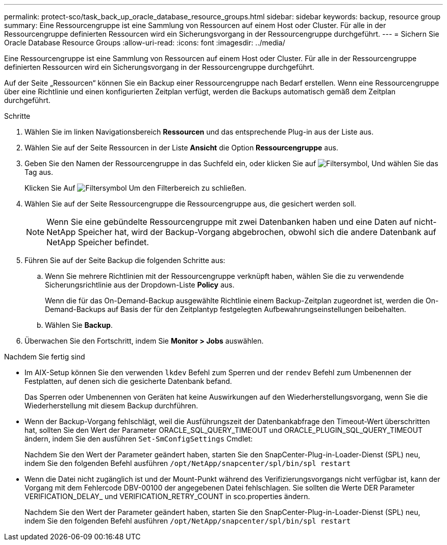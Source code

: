 ---
permalink: protect-sco/task_back_up_oracle_database_resource_groups.html 
sidebar: sidebar 
keywords: backup, resource group 
summary: Eine Ressourcengruppe ist eine Sammlung von Ressourcen auf einem Host oder Cluster. Für alle in der Ressourcengruppe definierten Ressourcen wird ein Sicherungsvorgang in der Ressourcengruppe durchgeführt. 
---
= Sichern Sie Oracle Database Resource Groups
:allow-uri-read: 
:icons: font
:imagesdir: ../media/


[role="lead"]
Eine Ressourcengruppe ist eine Sammlung von Ressourcen auf einem Host oder Cluster. Für alle in der Ressourcengruppe definierten Ressourcen wird ein Sicherungsvorgang in der Ressourcengruppe durchgeführt.

Auf der Seite „Ressourcen“ können Sie ein Backup einer Ressourcengruppe nach Bedarf erstellen. Wenn eine Ressourcengruppe über eine Richtlinie und einen konfigurierten Zeitplan verfügt, werden die Backups automatisch gemäß dem Zeitplan durchgeführt.

.Schritte
. Wählen Sie im linken Navigationsbereich *Ressourcen* und das entsprechende Plug-in aus der Liste aus.
. Wählen Sie auf der Seite Ressourcen in der Liste *Ansicht* die Option *Ressourcengruppe* aus.
. Geben Sie den Namen der Ressourcengruppe in das Suchfeld ein, oder klicken Sie auf image:../media/filter_icon.gif["Filtersymbol"], Und wählen Sie das Tag aus.
+
Klicken Sie Auf image:../media/filter_icon.gif["Filtersymbol"] Um den Filterbereich zu schließen.

. Wählen Sie auf der Seite Ressourcengruppe die Ressourcengruppe aus, die gesichert werden soll.
+

NOTE: Wenn Sie eine gebündelte Ressourcengruppe mit zwei Datenbanken haben und eine Daten auf nicht-NetApp Speicher hat, wird der Backup-Vorgang abgebrochen, obwohl sich die andere Datenbank auf NetApp Speicher befindet.

. Führen Sie auf der Seite Backup die folgenden Schritte aus:
+
.. Wenn Sie mehrere Richtlinien mit der Ressourcengruppe verknüpft haben, wählen Sie die zu verwendende Sicherungsrichtlinie aus der Dropdown-Liste *Policy* aus.
+
Wenn die für das On-Demand-Backup ausgewählte Richtlinie einem Backup-Zeitplan zugeordnet ist, werden die On-Demand-Backups auf Basis der für den Zeitplantyp festgelegten Aufbewahrungseinstellungen beibehalten.

.. Wählen Sie *Backup*.


. Überwachen Sie den Fortschritt, indem Sie *Monitor > Jobs* auswählen.


.Nachdem Sie fertig sind
* Im AIX-Setup können Sie den verwenden `lkdev` Befehl zum Sperren und der `rendev` Befehl zum Umbenennen der Festplatten, auf denen sich die gesicherte Datenbank befand.
+
Das Sperren oder Umbenennen von Geräten hat keine Auswirkungen auf den Wiederherstellungsvorgang, wenn Sie die Wiederherstellung mit diesem Backup durchführen.

* Wenn der Backup-Vorgang fehlschlägt, weil die Ausführungszeit der Datenbankabfrage den Timeout-Wert überschritten hat, sollten Sie den Wert der Parameter ORACLE_SQL_QUERY_TIMEOUT und ORACLE_PLUGIN_SQL_QUERY_TIMEOUT ändern, indem Sie den ausführen `Set-SmConfigSettings` Cmdlet:
+
Nachdem Sie den Wert der Parameter geändert haben, starten Sie den SnapCenter-Plug-in-Loader-Dienst (SPL) neu, indem Sie den folgenden Befehl ausführen `/opt/NetApp/snapcenter/spl/bin/spl restart`

* Wenn die Datei nicht zugänglich ist und der Mount-Punkt während des Verifizierungsvorgangs nicht verfügbar ist, kann der Vorgang mit dem Fehlercode DBV-00100 der angegebenen Datei fehlschlagen. Sie sollten die Werte DER Parameter VERIFICATION_DELAY_ und VERIFICATION_RETRY_COUNT in sco.properties ändern.
+
Nachdem Sie den Wert der Parameter geändert haben, starten Sie den SnapCenter-Plug-in-Loader-Dienst (SPL) neu, indem Sie den folgenden Befehl ausführen `/opt/NetApp/snapcenter/spl/bin/spl restart`


